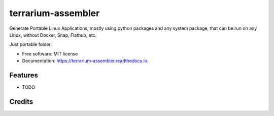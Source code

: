 ===================
terrarium-assembler
===================


.. image:: https://img.shields.io/pypi/v/terrarium_assembler.svg
        :target: https://pypi.python.org/pypi/terrarium_assembler

.. image:: https://img.shields.io/travis/belonesox/terrarium_assembler.svg
        :target: https://travis-ci.com/belonesox/terrarium_assembler

.. image:: https://readthedocs.org/projects/terrarium-assembler/badge/?version=latest
        :target: https://terrarium-assembler.readthedocs.io/en/latest/?badge=latest
        :alt: Documentation Status


Generate Portable Linux Applications, 
mostly using python packages and any system package,
that can be run on any Linux,
without Docker, Snap, Flathub, etc.

Just portable folder.


* Free software: MIT license
* Documentation: https://terrarium-assembler.readthedocs.io.


Features
--------

* TODO

Credits
-------


